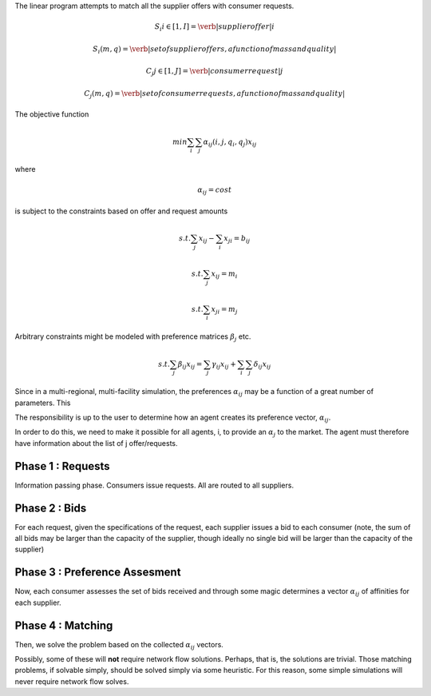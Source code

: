 

The linear program attempts to match all the supplier offers with consumer requests.

.. math::

  S_i i\in[1,I] = \verb|supplier offer |i

  {S_i(m,q)} = \verb|set of supplier offers, a function of mass and quality|

  C_j j\in[1,J] = \verb|consumer request |j

  {C_j(m,q)} = \verb|set of consumer requests, a function of mass and quality|


The objective function 

.. math::
  
  min \sum_i \sum_j \alpha_{ij}(i,j,q_i,q_j)x_{ij}
  
where

.. math::

  \alpha_{ij} = cost

is subject to the constraints based on offer and request amounts 

.. math:: 
  
  s.t. \sum_j x_{ij} - \sum_i x_{ji} = b_{ij}

  s.t. \sum_j x_{ij} = m_i

  s.t. \sum_i x_{ji} = m_j


Arbitrary constraints might be modeled with preference matrices :math:`\beta_j` 
etc.

.. math::

  s.t. \sum_j \beta_{ij} x_{ij} = \sum_j \gamma_{ij} x_{ij} + \sum_i\sum_j \delta_{ij} x_{ij}   


Since in a multi-regional, multi-facility simulation, the preferences 
:math:`\alpha_{ij}` may be a function of a great number of parameters. This

The responsibility is up to the user to determine how an agent creates its 
preference vector, :math:`\alpha_{ij}`.


In order to do this, we need to make it possible for all agents, i, to provide 
an :math:`\alpha_{j}` to the market. The agent must therefore have information 
about the list of j offer/requests.

Phase 1 : Requests 
------------------

Information passing phase.  Consumers issue requests. All are routed to all suppliers.

Phase 2 : Bids
--------------

For each request, given the specifications of the request, each supplier issues 
a bid to each consumer (note, the sum of all bids may be larger than the 
capacity of the supplier, though ideally no single bid will be larger than the 
capacity of the supplier)


Phase 3 : Preference Assesment
------------------------------

Now, each consumer assesses the set of bids received and through some magic 
determines a vector :math:`\alpha_{ij}` of affinities for each supplier.

Phase 4 : Matching
---------------------

Then, we solve the problem based on the collected :math:`\alpha_{ij}` vectors. 

Possibly, some of these will **not** require network flow solutions. Perhaps, 
that is, the solutions are trivial. Those matching problems, if solvable simply, 
should be solved simply via some heuristic. For this reason, some simple 
simulations will never require network flow solves.
